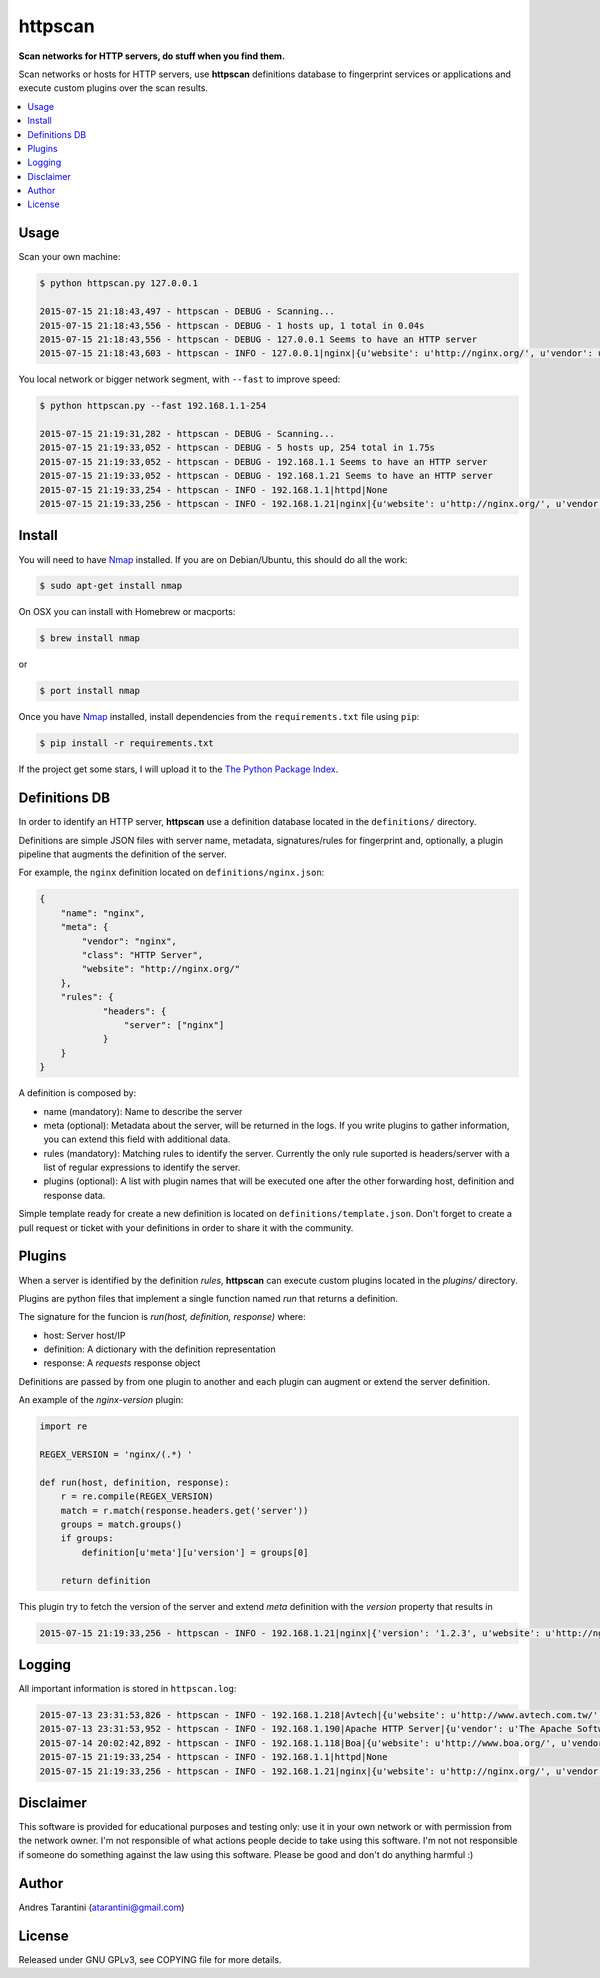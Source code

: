 ========
httpscan
========

**Scan networks for HTTP servers, do stuff when you find them.**

Scan networks or hosts for HTTP servers, use **httpscan** definitions
database to fingerprint services or applications and execute custom plugins
over the scan results.

.. contents::
    :local:
    :depth: 2
    :backlinks: none


Usage
-----

Scan your own machine:

.. code-block:: bash

    $ python httpscan.py 127.0.0.1

    2015-07-15 21:18:43,497 - httpscan - DEBUG - Scanning...
    2015-07-15 21:18:43,556 - httpscan - DEBUG - 1 hosts up, 1 total in 0.04s
    2015-07-15 21:18:43,556 - httpscan - DEBUG - 127.0.0.1 Seems to have an HTTP server
    2015-07-15 21:18:43,603 - httpscan - INFO - 127.0.0.1|nginx|{u'website': u'http://nginx.org/', u'vendor': u'nginx', u'class': u'HTTP Server'}

You local network or bigger network segment, with ``--fast`` to improve speed:

.. code-block:: bash

    $ python httpscan.py --fast 192.168.1.1-254

    2015-07-15 21:19:31,282 - httpscan - DEBUG - Scanning...
    2015-07-15 21:19:33,052 - httpscan - DEBUG - 5 hosts up, 254 total in 1.75s
    2015-07-15 21:19:33,052 - httpscan - DEBUG - 192.168.1.1 Seems to have an HTTP server
    2015-07-15 21:19:33,052 - httpscan - DEBUG - 192.168.1.21 Seems to have an HTTP server
    2015-07-15 21:19:33,254 - httpscan - INFO - 192.168.1.1|httpd|None
    2015-07-15 21:19:33,256 - httpscan - INFO - 192.168.1.21|nginx|{u'website': u'http://nginx.org/', u'vendor': u'nginx', u'class': u'HTTP Server'}


Install
-------

You will need to have `Nmap`_ installed. If you are on Debian/Ubuntu, this should
do all the work:

.. code-block:: bash

    $ sudo apt-get install nmap

On OSX you can install with Homebrew or macports:

.. code-block:: bash

    $ brew install nmap

or

.. code-block:: bash

    $ port install nmap

Once you have `Nmap`_ installed, install dependencies from the ``requirements.txt``
file using ``pip``:

.. code-block:: bash

    $ pip install -r requirements.txt

If the project get some stars, I will upload it to the `The Python Package Index`_.


Definitions DB
--------------

In order to identify an HTTP server, **httpscan** use a definition database located in the ``definitions/`` directory.

Definitions are simple JSON files with server name, metadata, signatures/rules for fingerprint and, optionally, a
plugin pipeline that augments the definition of the server.

For example, the ``nginx`` definition located on ``definitions/nginx.json``:

.. code-block:: json

    {
        "name": "nginx",
        "meta": {
            "vendor": "nginx",
            "class": "HTTP Server",
            "website": "http://nginx.org/"
        },
        "rules": {
                "headers": {
                    "server": ["nginx"]
                }
        }
    }

A definition is composed by:

* name (mandatory): Name to describe the server
* meta (optional): Metadata about the server, will be returned in the logs. If you write plugins to gather information, you can extend this field with additional data.
* rules (mandatory): Matching rules to identify the server. Currently the only rule suported is headers/server with a list of regular expressions to identify the server.
* plugins (optional): A list with plugin names that will be executed one after the other forwarding host, definition and response data.

Simple template ready for create a new definition is located on ``definitions/template.json``. Don't forget to create a
pull request or ticket with your definitions in order to share it with the community.

Plugins
-------

When a server is identified by the definition `rules`, **httpscan** can execute custom plugins located in the `plugins/` directory.

Plugins are python files that implement a single function named `run` that returns a definition.

The signature for the funcion is  `run(host, definition, response)` where:

* host: Server host/IP
* definition: A dictionary with the definition representation
* response: A `requests` response object

Definitions are passed by from one plugin to another and each plugin can augment or extend the server definition.

An example of the `nginx-version` plugin:

.. code-block:: python

    import re

    REGEX_VERSION = 'nginx/(.*) '

    def run(host, definition, response):
        r = re.compile(REGEX_VERSION)
        match = r.match(response.headers.get('server'))
        groups = match.groups()
        if groups:
            definition[u'meta'][u'version'] = groups[0]

        return definition

This plugin try to fetch the version of the server and extend `meta` definition with the `version` property that results in

.. code-block:: bash

    2015-07-15 21:19:33,256 - httpscan - INFO - 192.168.1.21|nginx|{'version': '1.2.3', u'website': u'http://nginx.org/', u'vendor': u'nginx', u'class': u'HTTP Server'}


Logging
-------

All important information is stored in ``httpscan.log``:

.. code-block:: bash

    2015-07-13 23:31:53,826 - httpscan - INFO - 192.168.1.218|Avtech|{u'website': u'http://www.avtech.com.tw/', u'vendor': u'AVTECH Corp', u'class': u'IP Camera'}
    2015-07-13 23:31:53,952 - httpscan - INFO - 192.168.1.190|Apache HTTP Server|{u'vendor': u'The Apache Software Foundation', u'class': u'HTTP Server'}
    2015-07-14 20:02:42,892 - httpscan - INFO - 192.168.1.118|Boa|{u'website': u'http://www.boa.org/', u'vendor': u'Boa Webserver', u'class': u'HTTP Server'}
    2015-07-15 21:19:33,254 - httpscan - INFO - 192.168.1.1|httpd|None
    2015-07-15 21:19:33,256 - httpscan - INFO - 192.168.1.21|nginx|{u'website': u'http://nginx.org/', u'vendor': u'nginx', u'class': u'HTTP Server'}


Disclaimer
----------

This software is provided for educational purposes and testing only: use it in
your own network or with permission from the network owner. I'm not responsible
of what actions people decide to take using this software. I'm not not responsible
if someone do something against the law using this software. Please be good and
don't do anything harmful :)


Author
------

Andres Tarantini (atarantini@gmail.com)


License
-------

Released under GNU GPLv3, see COPYING file for more details.

.. _Nmap: http://nmap.org/
.. _`The Python Package Index`: https://pypi.python.org/pypi
